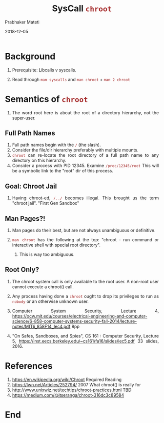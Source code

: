 
# -*- mode: org -*-
#+date: 2018-12-05
#+TITLE: SysCall =chroot=
#+AUTHOR: Prabhaker Mateti
#+HTML_LINK_HOME: ../../Top/index.html
#+HTML_LINK_UP: ../
#+HTML_HEAD: <style> P,li {text-align: justify} code {color: brown;} @media screen {BODY {margin: 10%} }</style>
#+BIND: org-html-preamble-format (("en" "<a href=\"../../\"> ../../</a> | <a href=./>NoSlides</a>"))
#+BIND: org-html-postamble-format (("en" "<hr size=1>Copyright &copy; 2018 <a href=\"http://www.wright.edu/~pmateti\">www.wright.edu/~pmateti</a> &bull; %d"))
#+STARTUP:showeverything
#+OPTIONS: toc:0


* Background

1. Prerequisite: Libcalls v syscalls.

1. Read through =man syscalls= and =man chroot= + =man 2 chroot=

* Semantics of =chroot=

1. The word root here is about the root of a directory hierarchy, not
   the super-user.

** Full Path Names

1. Full path names begin with the =/= (the slash).
1. Consider the file/dir hierarchy preferably with multiple mounts.
1. =chroot= can re-locate the root directory of a full path name to any
   directory on this hierarchy.
1. Consider a process with PID 12345.  Examine =/proc/12345/root= This
   will be a symbolic link to the "root" dir of this process.

** Goal: Chroot Jail

1. Having chroot-ed, =/../= becomes illegal.  This brought us the term
   "chroot jail".  "First Gen Sandbox"

** Man Pages?!

1. Man pages do their best, but are not always unambiguous or
   definitive.

1. =man chroot= has the following at the top: "chroot - run command or
   interactive shell with special root directory".

   1. This is way too ambiguous.

** Root Only?

1. The chroot system call is only available to the root user. A
   non-root user cannot execute a chroot() call.

1. Any process having done a =chroot= ought to drop its privileges to
   run as =nobody= or an otherwise unknown user.

1. Computer System Security, Lecture 4,
   https://ocw.mit.edu/courses/electrical-engineering-and-computer-science/6-858-computer-systems-security-fall-2014/lecture-notes/MIT6_858F14_lec4.pdf
   8pp
1. "On Safes, Sandboxes, and Spies", CS 161 : Computer Security, Lecture 5,
   https://inst.eecs.berkeley.edu/~cs161/fa16/slides/lec5.pdf 33
   slides, 2016.

* References

1. https://en.wikipedia.org/wiki/Chroot Required Reading
1. https://lwn.net/Articles/252794/ 2007 What chroot() is really for
1. http://www.unixwiz.net/techtips/chroot-practices.html  TBD
1. https://medium.com/@itseranga/chroot-316dc3c89584

* End
# Local variables:
# after-save-hook: org-html-export-to-html
# end:
